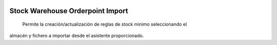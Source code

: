 .. image:: https://img.shields.io/badge/licence-AGPL--3-blue.svg
   :target: https://www.gnu.org/licenses/agpl-3.0-standalone.html
   :alt: License: AGPL-3

=================================
Stock Warehouse Orderpoint Import
=================================

 Permite la creación/actualización de reglas de stock minimo seleccionando el
almacén y fichero a importar desde el asistente proporcionado.
